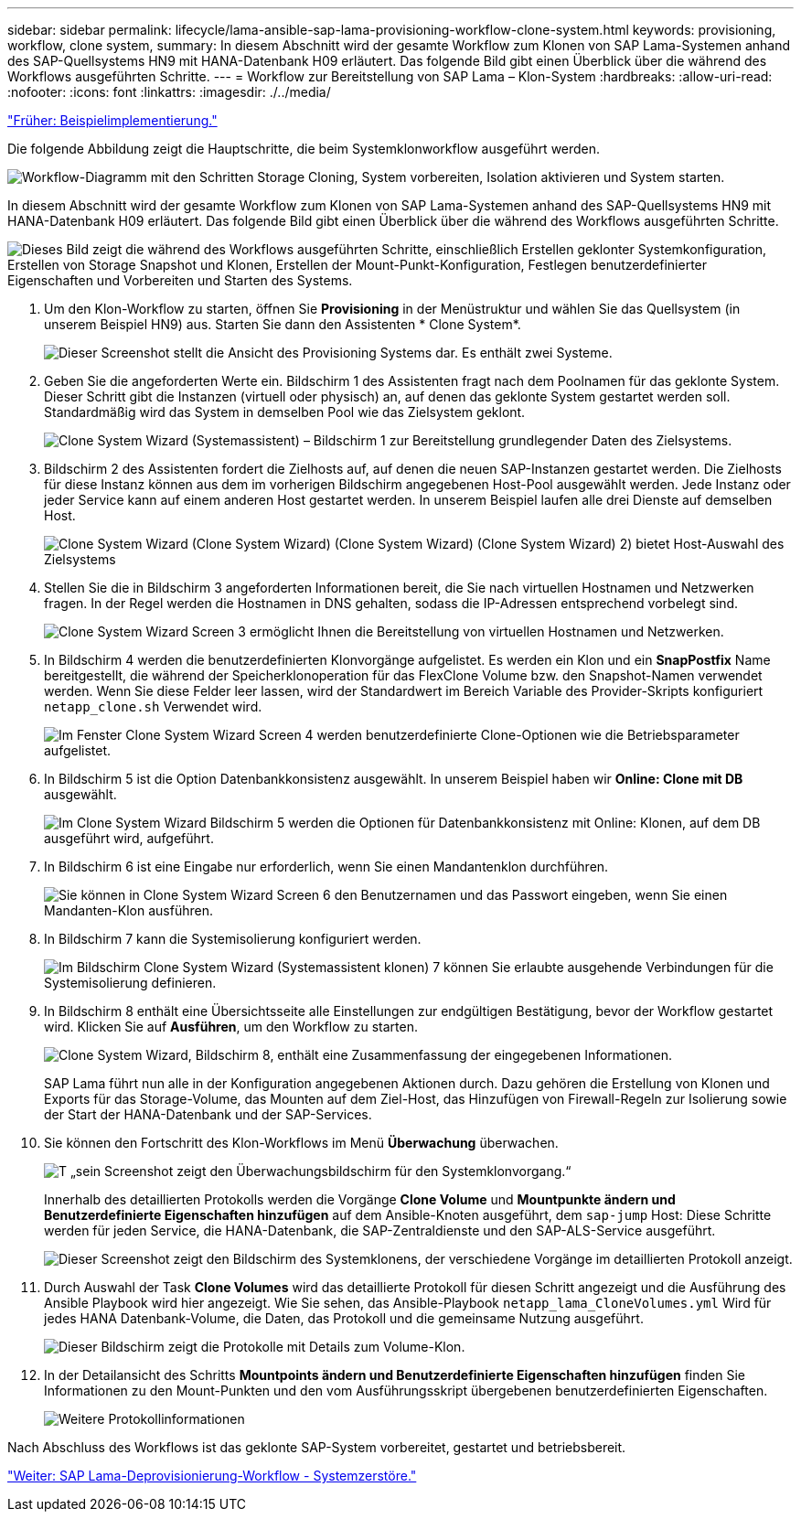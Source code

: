 ---
sidebar: sidebar 
permalink: lifecycle/lama-ansible-sap-lama-provisioning-workflow-clone-system.html 
keywords: provisioning, workflow, clone system, 
summary: In diesem Abschnitt wird der gesamte Workflow zum Klonen von SAP Lama-Systemen anhand des SAP-Quellsystems HN9 mit HANA-Datenbank H09 erläutert. Das folgende Bild gibt einen Überblick über die während des Workflows ausgeführten Schritte. 
---
= Workflow zur Bereitstellung von SAP Lama – Klon-System
:hardbreaks:
:allow-uri-read: 
:nofooter: 
:icons: font
:linkattrs: 
:imagesdir: ./../media/


link:lama-ansible-example-implementation.html["Früher: Beispielimplementierung."]

[role="lead"]
Die folgende Abbildung zeigt die Hauptschritte, die beim Systemklonworkflow ausgeführt werden.

image:lama-ansible-image17.png["Workflow-Diagramm mit den Schritten Storage Cloning, System vorbereiten, Isolation aktivieren und System starten."]

In diesem Abschnitt wird der gesamte Workflow zum Klonen von SAP Lama-Systemen anhand des SAP-Quellsystems HN9 mit HANA-Datenbank H09 erläutert. Das folgende Bild gibt einen Überblick über die während des Workflows ausgeführten Schritte.

image:lama-ansible-image18.png["Dieses Bild zeigt die während des Workflows ausgeführten Schritte, einschließlich Erstellen geklonter Systemkonfiguration, Erstellen von Storage Snapshot und Klonen, Erstellen der Mount-Punkt-Konfiguration, Festlegen benutzerdefinierter Eigenschaften und Vorbereiten und Starten des Systems."]

. Um den Klon-Workflow zu starten, öffnen Sie *Provisioning* in der Menüstruktur und wählen Sie das Quellsystem (in unserem Beispiel HN9) aus. Starten Sie dann den Assistenten * Clone System*.
+
image:lama-ansible-image19.png["Dieser Screenshot stellt die Ansicht des Provisioning Systems dar. Es enthält zwei Systeme."]

. Geben Sie die angeforderten Werte ein. Bildschirm 1 des Assistenten fragt nach dem Poolnamen für das geklonte System. Dieser Schritt gibt die Instanzen (virtuell oder physisch) an, auf denen das geklonte System gestartet werden soll. Standardmäßig wird das System in demselben Pool wie das Zielsystem geklont.
+
image:lama-ansible-image20.png["Clone System Wizard (Systemassistent) – Bildschirm 1 zur Bereitstellung grundlegender Daten des Zielsystems."]

. Bildschirm 2 des Assistenten fordert die Zielhosts auf, auf denen die neuen SAP-Instanzen gestartet werden. Die Zielhosts für diese Instanz können aus dem im vorherigen Bildschirm angegebenen Host-Pool ausgewählt werden. Jede Instanz oder jeder Service kann auf einem anderen Host gestartet werden. In unserem Beispiel laufen alle drei Dienste auf demselben Host.
+
image:lama-ansible-image21.png["Clone System Wizard (Clone System Wizard) (Clone System Wizard) (Clone System Wizard) 2) bietet Host-Auswahl des Zielsystems"]

. Stellen Sie die in Bildschirm 3 angeforderten Informationen bereit, die Sie nach virtuellen Hostnamen und Netzwerken fragen. In der Regel werden die Hostnamen in DNS gehalten, sodass die IP-Adressen entsprechend vorbelegt sind.
+
image:lama-ansible-image22.png["Clone System Wizard Screen 3 ermöglicht Ihnen die Bereitstellung von virtuellen Hostnamen und Netzwerken."]

. In Bildschirm 4 werden die benutzerdefinierten Klonvorgänge aufgelistet. Es werden ein Klon und ein *SnapPostfix* Name bereitgestellt, die während der Speicherklonoperation für das FlexClone Volume bzw. den Snapshot-Namen verwendet werden. Wenn Sie diese Felder leer lassen, wird der Standardwert im Bereich Variable des Provider-Skripts konfiguriert `netapp_clone.sh` Verwendet wird.
+
image:lama-ansible-image23.png["Im Fenster Clone System Wizard Screen 4 werden benutzerdefinierte Clone-Optionen wie die Betriebsparameter aufgelistet."]

. In Bildschirm 5 ist die Option Datenbankkonsistenz ausgewählt. In unserem Beispiel haben wir *Online: Clone mit DB* ausgewählt.
+
image:lama-ansible-image24.png["Im Clone System Wizard Bildschirm 5 werden die Optionen für Datenbankkonsistenz mit Online: Klonen, auf dem DB ausgeführt wird, aufgeführt."]

. In Bildschirm 6 ist eine Eingabe nur erforderlich, wenn Sie einen Mandantenklon durchführen.
+
image:lama-ansible-image25.png["Sie können in Clone System Wizard Screen 6 den Benutzernamen und das Passwort eingeben, wenn Sie einen Mandanten-Klon ausführen."]

. In Bildschirm 7 kann die Systemisolierung konfiguriert werden.
+
image:lama-ansible-image26.png["Im Bildschirm Clone System Wizard (Systemassistent klonen) 7 können Sie erlaubte ausgehende Verbindungen für die Systemisolierung definieren."]

. In Bildschirm 8 enthält eine Übersichtsseite alle Einstellungen zur endgültigen Bestätigung, bevor der Workflow gestartet wird. Klicken Sie auf *Ausführen*, um den Workflow zu starten.
+
image:lama-ansible-image27.png["Clone System Wizard, Bildschirm 8, enthält eine Zusammenfassung der eingegebenen Informationen."]

+
SAP Lama führt nun alle in der Konfiguration angegebenen Aktionen durch. Dazu gehören die Erstellung von Klonen und Exports für das Storage-Volume, das Mounten auf dem Ziel-Host, das Hinzufügen von Firewall-Regeln zur Isolierung sowie der Start der HANA-Datenbank und der SAP-Services.

. Sie können den Fortschritt des Klon-Workflows im Menü *Überwachung* überwachen.
+
image:lama-ansible-image28.png["T „sein Screenshot zeigt den Überwachungsbildschirm für den Systemklonvorgang.“"]

+
Innerhalb des detaillierten Protokolls werden die Vorgänge *Clone Volume* und *Mountpunkte ändern und Benutzerdefinierte Eigenschaften hinzufügen* auf dem Ansible-Knoten ausgeführt, dem `sap-jump` Host: Diese Schritte werden für jeden Service, die HANA-Datenbank, die SAP-Zentraldienste und den SAP-ALS-Service ausgeführt.

+
image:lama-ansible-image29.png["Dieser Screenshot zeigt den Bildschirm des Systemklonens, der verschiedene Vorgänge im detaillierten Protokoll anzeigt."]

. Durch Auswahl der Task *Clone Volumes* wird das detaillierte Protokoll für diesen Schritt angezeigt und die Ausführung des Ansible Playbook wird hier angezeigt. Wie Sie sehen, das Ansible-Playbook `netapp_lama_CloneVolumes.yml` Wird für jedes HANA Datenbank-Volume, die Daten, das Protokoll und die gemeinsame Nutzung ausgeführt.
+
image:lama-ansible-image30.png["Dieser Bildschirm zeigt die Protokolle mit Details zum Volume-Klon."]

. In der Detailansicht des Schritts *Mountpoints ändern und Benutzerdefinierte Eigenschaften hinzufügen* finden Sie Informationen zu den Mount-Punkten und den vom Ausführungsskript übergebenen benutzerdefinierten Eigenschaften.
+
image:lama-ansible-image31.png["Weitere Protokollinformationen"]



Nach Abschluss des Workflows ist das geklonte SAP-System vorbereitet, gestartet und betriebsbereit.

link:lama-ansible-sap-lama-deprovisioning-workflow-system-destroy.html["Weiter: SAP Lama-Deprovisionierung-Workflow - Systemzerstöre."]
